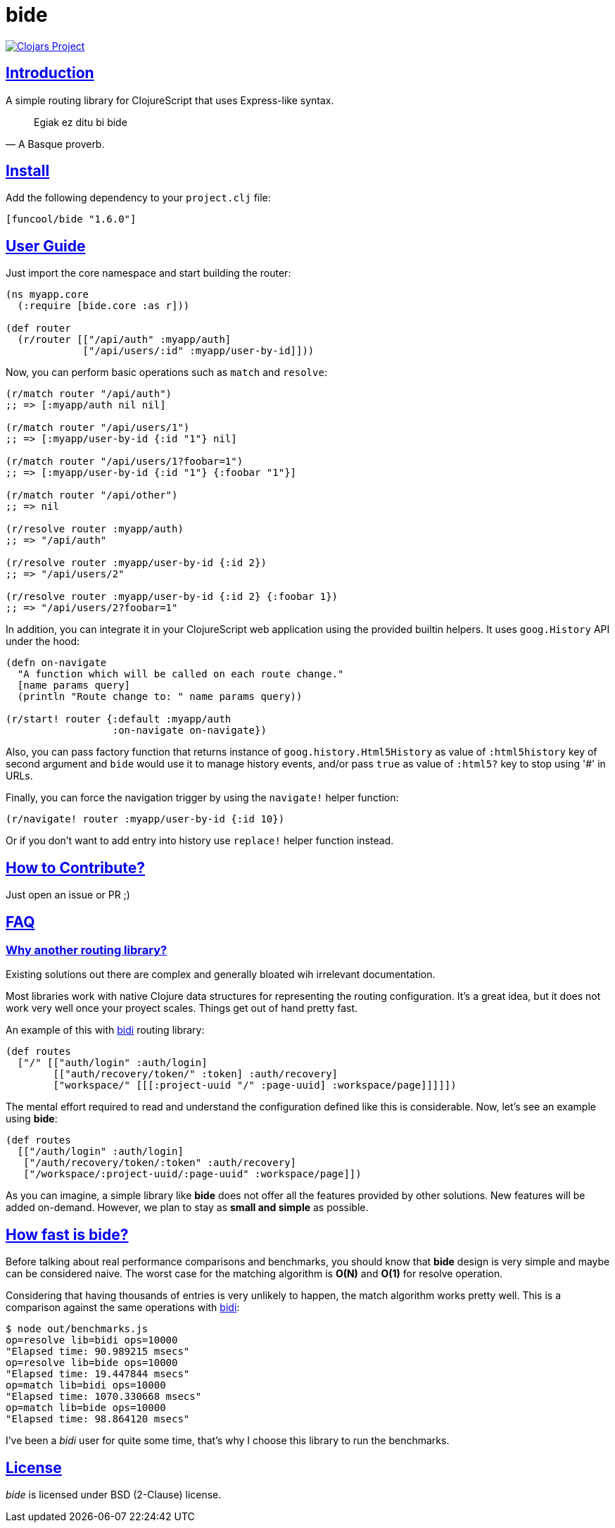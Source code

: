 = bide
:sectlinks:

image:http://clojars.org/funcool/bide/latest-version.svg["Clojars Project", link="http://clojars.org/funcool/bide"]


== Introduction

A simple routing library for ClojureScript that uses Express-like syntax.

[quote, A Basque proverb.]
____
Egiak ez ditu bi bide
____


== Install

Add the following dependency to your `project.clj` file:

[source,clojure]
----
[funcool/bide "1.6.0"]
----


== User Guide

Just import the core namespace and start building the router:

[source, clojure]
----
(ns myapp.core
  (:require [bide.core :as r]))

(def router
  (r/router [["/api/auth" :myapp/auth]
             ["/api/users/:id" :myapp/user-by-id]]))
----


Now, you can perform basic operations such as `match` and `resolve`:

[source, clojure]
----
(r/match router "/api/auth")
;; => [:myapp/auth nil nil]

(r/match router "/api/users/1")
;; => [:myapp/user-by-id {:id "1"} nil]

(r/match router "/api/users/1?foobar=1")
;; => [:myapp/user-by-id {:id "1"} {:foobar "1"}]

(r/match router "/api/other")
;; => nil

(r/resolve router :myapp/auth)
;; => "/api/auth"

(r/resolve router :myapp/user-by-id {:id 2})
;; => "/api/users/2"

(r/resolve router :myapp/user-by-id {:id 2} {:foobar 1})
;; => "/api/users/2?foobar=1"
----

In addition, you can integrate it in your ClojureScript web application using
the provided builtin helpers. It uses `goog.History` API under the hood:

[source, clojure]
----
(defn on-navigate
  "A function which will be called on each route change."
  [name params query]
  (println "Route change to: " name params query))

(r/start! router {:default :myapp/auth
                  :on-navigate on-navigate})
----

Also, you can pass factory function that returns instance of
`goog.history.Html5History` as value of `:html5history` key of second argument
and `bide` would use it to manage history events, and/or pass `true` as value of
`:html5?` key to stop using '#' in URLs.

Finally, you can force the navigation trigger by using the `navigate!` helper
function:

[source, clojure]
----
(r/navigate! router :myapp/user-by-id {:id 10})
----

Or if you don't want to add entry into history use `replace!` helper function
instead.


== How to Contribute?

Just open an issue or PR ;)


== FAQ

=== Why another routing library?

Existing solutions out there are complex and generally bloated wih irrelevant
documentation.

Most libraries work with native Clojure data structures for representing the
routing configuration. It's a great idea, but it does not work very well once
your proyect scales. Things get out of hand pretty fast.

An example of this with link:https://github.com/juxt/bidi[bidi] routing library:

[source, clojure]
----
(def routes
  ["/" [["auth/login" :auth/login]
        [["auth/recovery/token/" :token] :auth/recovery]
        ["workspace/" [[[:project-uuid "/" :page-uuid] :workspace/page]]]]])
----

The mental effort required to read and understand the configuration defined like this
is considerable. Now, let's see an example using *bide*:

[source, clojure]
----
(def routes
  [["/auth/login" :auth/login]
   ["/auth/recovery/token/:token" :auth/recovery]
   ["/workspace/:project-uuid/:page-uuid" :workspace/page]])
----

As you can imagine, a simple library like *bide* does not offer all the features
provided by other solutions. New features will be added on-demand. However, we plan
to stay as *small and simple* as possible.


== How fast is *bide*?

Before talking about real performance comparisons and benchmarks, you
should know that *bide* design is very simple and maybe can be considered
naive. The worst case for the matching algorithm is *O(N)* and *O(1)*
for resolve operation.

Considering that having thousands of entries is very unlikely to happen,
the match algorithm works pretty well. This is a comparison against the
same operations with link:https://github.com/juxt/bidi[bidi]:

[source, text]
----
$ node out/benchmarks.js
op=resolve lib=bidi ops=10000
"Elapsed time: 90.989215 msecs"
op=resolve lib=bide ops=10000
"Elapsed time: 19.447844 msecs"
op=match lib=bidi ops=10000
"Elapsed time: 1070.330668 msecs"
op=match lib=bide ops=10000
"Elapsed time: 98.864120 msecs"
----

I've been a _bidi_ user for quite some time, that's why I choose this library to
run the benchmarks.

== License

_bide_ is licensed under BSD (2-Clause) license.
